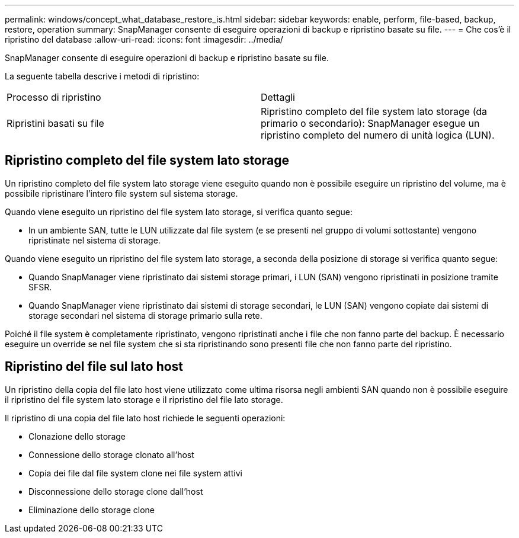 ---
permalink: windows/concept_what_database_restore_is.html 
sidebar: sidebar 
keywords: enable, perform, file-based, backup, restore, operation 
summary: SnapManager consente di eseguire operazioni di backup e ripristino basate su file. 
---
= Che cos'è il ripristino del database
:allow-uri-read: 
:icons: font
:imagesdir: ../media/


[role="lead"]
SnapManager consente di eseguire operazioni di backup e ripristino basate su file.

La seguente tabella descrive i metodi di ripristino:

|===


| Processo di ripristino | Dettagli 


 a| 
Ripristini basati su file
 a| 
Ripristino completo del file system lato storage (da primario o secondario): SnapManager esegue un ripristino completo del numero di unità logica (LUN).

|===


== Ripristino completo del file system lato storage

Un ripristino completo del file system lato storage viene eseguito quando non è possibile eseguire un ripristino del volume, ma è possibile ripristinare l'intero file system sul sistema storage.

Quando viene eseguito un ripristino del file system lato storage, si verifica quanto segue:

* In un ambiente SAN, tutte le LUN utilizzate dal file system (e se presenti nel gruppo di volumi sottostante) vengono ripristinate nel sistema di storage.


Quando viene eseguito un ripristino del file system lato storage, a seconda della posizione di storage si verifica quanto segue:

* Quando SnapManager viene ripristinato dai sistemi storage primari, i LUN (SAN) vengono ripristinati in posizione tramite SFSR.
* Quando SnapManager viene ripristinato dai sistemi di storage secondari, le LUN (SAN) vengono copiate dai sistemi di storage secondari nel sistema di storage primario sulla rete.


Poiché il file system è completamente ripristinato, vengono ripristinati anche i file che non fanno parte del backup. È necessario eseguire un override se nel file system che si sta ripristinando sono presenti file che non fanno parte del ripristino.



== Ripristino del file sul lato host

Un ripristino della copia del file lato host viene utilizzato come ultima risorsa negli ambienti SAN quando non è possibile eseguire il ripristino del file system lato storage e il ripristino del file lato storage.

Il ripristino di una copia del file lato host richiede le seguenti operazioni:

* Clonazione dello storage
* Connessione dello storage clonato all'host
* Copia dei file dal file system clone nei file system attivi
* Disconnessione dello storage clone dall'host
* Eliminazione dello storage clone

